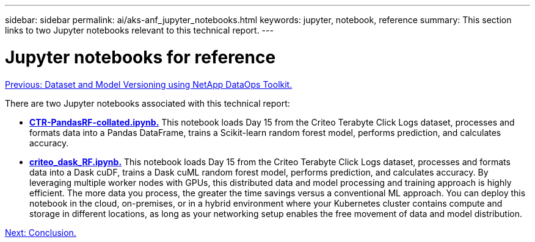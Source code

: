 ---
sidebar: sidebar
permalink: ai/aks-anf_jupyter_notebooks.html
keywords: jupyter, notebook, reference
summary: This section links to two Jupyter notebooks relevant to this technical report.
---

= Jupyter notebooks for reference
:hardbreaks:
:nofooter:
:icons: font
:linkattrs:
:imagesdir: ./../media/

link:aks-anf_dataset_and_model_versioning_using_netapp_dataops_toolkit.html[Previous: Dataset and Model Versioning using NetApp DataOps Toolkit.]

There are two Jupyter notebooks associated with this technical report:

* link:https://nbviewer.jupyter.org/github/NetAppDocs/netapp-solutions/blob/main/media/CTR-PandasRF-collated.ipynb[*CTR-PandasRF-collated.ipynb.*] This notebook loads Day 15 from the Criteo Terabyte Click Logs dataset, processes and formats data into a Pandas DataFrame, trains a Scikit-learn random forest model, performs prediction, and calculates accuracy.

* link:https://nbviewer.jupyter.org/github/NetAppDocs/netapp-solutions/blob/main/media/criteo_dask_RF.ipynb[*criteo_dask_RF.ipynb.*] This notebook loads Day 15 from the Criteo Terabyte Click Logs dataset, processes and formats data into a Dask cuDF, trains a Dask cuML random forest model, performs prediction, and calculates accuracy. By leveraging multiple worker nodes with GPUs, this distributed data and model processing and training approach is highly efficient. The more data you process, the greater the time savings versus a conventional ML approach. You can deploy this notebook in the cloud, on-premises, or in a hybrid environment where your Kubernetes cluster contains compute and storage in different locations, as long as your networking setup enables the free movement of data and model distribution.

link:aks-anf_conclusion.html[Next: Conclusion.]
